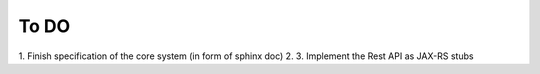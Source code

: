 To DO
=====

1. Finish specification of the core system (in form of sphinx doc)
2. 
3. Implement the Rest API as JAX-RS stubs